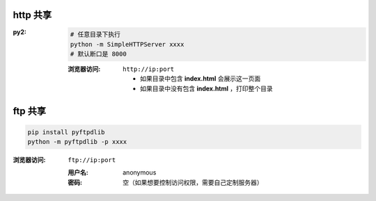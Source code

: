 http 共享
---------

:py2:
    .. code-block:: bash

        # 任意目录下执行
        python -m SimpleHTTPServer xxxx
        # 默认断口是 8000

    :浏览器访问: ``http://ip:port``

        - 如果目录中包含 **index.html** 会展示这一页面
        - 如果目录中没有包含 **index.html** ，打印整个目录



ftp 共享
--------
.. code-block:: bash

    pip install pyftpdlib
    python -m pyftpdlib -p xxxx
:浏览器访问: ``ftp://ip:port``

    :用户名: anonymous
    :密码:   空（如果想要控制访问权限，需要自己定制服务器）
